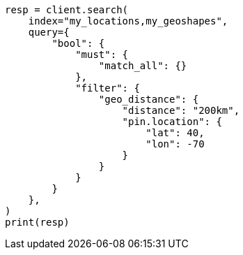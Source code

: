 // This file is autogenerated, DO NOT EDIT
// query-dsl/geo-distance-query.asciidoc:125

[source, python]
----
resp = client.search(
    index="my_locations,my_geoshapes",
    query={
        "bool": {
            "must": {
                "match_all": {}
            },
            "filter": {
                "geo_distance": {
                    "distance": "200km",
                    "pin.location": {
                        "lat": 40,
                        "lon": -70
                    }
                }
            }
        }
    },
)
print(resp)
----
